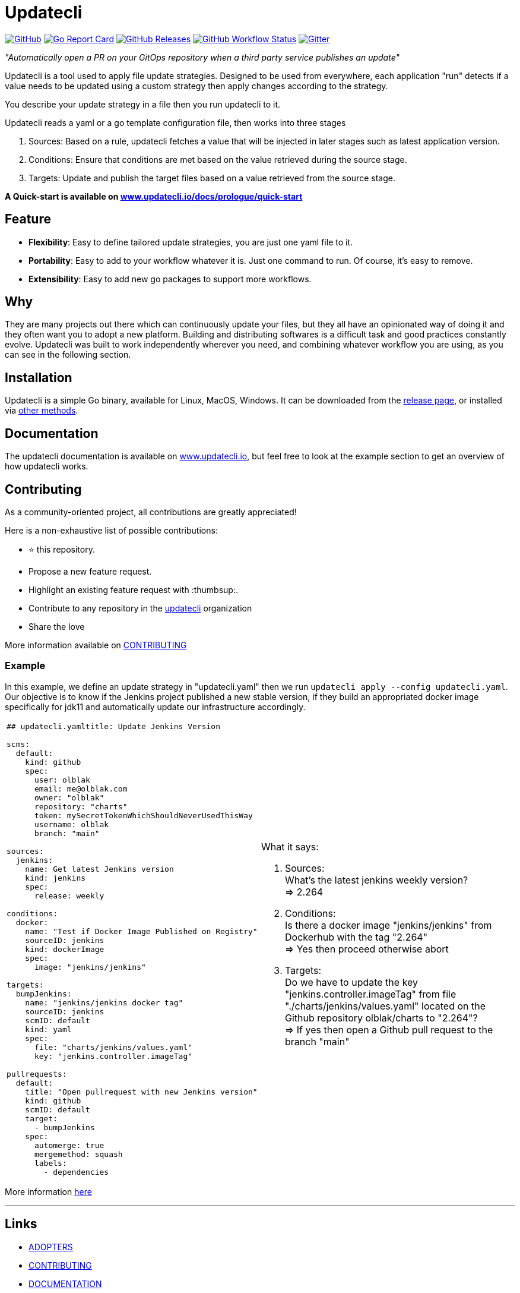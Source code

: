 = Updatecli

link:https://github.com/updatecli/updatecli/blob/main/LICENSE[image:https://img.shields.io/github/license/updatecli/updatecli[GitHub]]
link:https://goreportcard.com/report/github.com/updatecli/updatecli[image:https://goreportcard.com/badge/github.com/updatecli/updatecli[Go Report Card]]
link:https://github.com/updatecli/updatecli/releases[image:https://img.shields.io/github/downloads/updatecli/updatecli/latest/total[GitHub Releases]]
link:https://github.com/updatecli/updatecli/actions?query=workflow%3AGo[image:https://img.shields.io/github/workflow/status/updatecli/updatecli/Go[GitHub Workflow Status]]
link:https://gitter.im/Updatecli/community#[image:https://img.shields.io/gitter/room/updatecli/community[Gitter]]


_"Automatically open a PR on your GitOps repository when a third party service publishes an update"_

Updatecli is a tool used to apply file update strategies. Designed to be used from everywhere, each application "run" detects if a value needs to be updated using a custom strategy then apply changes according to the strategy.

You describe your update strategy in a file then you run updatecli to it.

Updatecli reads a yaml or a go template configuration file, then works into three stages

1. Sources: Based on a rule, updatecli fetches a value that will be injected in later stages such as latest application version.
2. Conditions: Ensure that conditions are met based on the value retrieved during the source stage.
3. Targets: Update and publish the target files based on a value retrieved from the source stage.

**A Quick-start is available on link:https://www.updatecli.io/docs/prologue/quick-start/[www.updatecli.io/docs/prologue/quick-start]**

== Feature

* *Flexibility*: Easy to define tailored update strategies, you are just one yaml file to it.
* *Portability*: Easy to add to your workflow whatever it is. Just one command to run.  Of course, it's easy to remove.
* *Extensibility*: Easy to add new go packages to support more workflows.

== Why

They are many projects out there which can continuously update your files, but they all have an opinionated way of doing it and they often want you to adopt a new platform. Building and distributing softwares is a difficult task and good practices constantly evolve. Updatecli was built to work independently wherever you need, and combining whatever workflow you are using, as you can see in the following section.

== Installation

Updatecli is a simple Go binary, available for Linux, MacOS, Windows. It can be downloaded from the link:https://github.com/updatecli/updatecli/releases[release page], or installed via link:https://www.updatecli.io/docs/prologue/installation/[other methods].

== Documentation

The updatecli documentation is available on link:https://www.updatecli.io/docs/prologue/introduction/[www.updatecli.io], but feel free to look at the example section to get an overview of how updatecli works.

== Contributing

As a community-oriented project, all contributions are greatly appreciated!

Here is a non-exhaustive list of possible contributions:

* ⭐️ this repository.
* Propose a new feature request.
* Highlight an existing feature request with :thumbsup:.
* Contribute to any repository in the link:https://github.com/updatecli/[updatecli] organization
* Share the love

More information available on link:https://github.com/updatecli/updatecli/blob/main/CONTRIBUTING.adoc[CONTRIBUTING]


=== Example
In this example, we define an update strategy in "updatecli.yaml" then we run `updatecli apply --config updatecli.yaml`.
Our objective is to know if the Jenkins project published a new stable version, if they build an appropriated docker image specifically for jdk11 and automatically update our infrastructure accordingly.

[cols="2a,2a"]
|===
|```
## updatecli.yamltitle: Update Jenkins Version

scms:
  default:
    kind: github
    spec:
      user: olblak
      email: me@olblak.com
      owner: "olblak"
      repository: "charts"
      token: mySecretTokenWhichShouldNeverUsedThisWay
      username: olblak
      branch: "main"

sources:
  jenkins:
    name: Get latest Jenkins version
    kind: jenkins
    spec:
      release: weekly

conditions:
  docker:
    name: "Test if Docker Image Published on Registry"
    sourceID: jenkins
    kind: dockerImage
    spec:
      image: "jenkins/jenkins"

targets:
  bumpJenkins:
    name: "jenkins/jenkins docker tag"
    sourceID: jenkins
    scmID: default
    kind: yaml
    spec:
      file: "charts/jenkins/values.yaml"
      key: "jenkins.controller.imageTag"

pullrequests:
  default:
    title: "Open pullrequest with new Jenkins version"
    kind: github
    scmID: default
    target: 
      - bumpJenkins
    spec:
      automerge: true
      mergemethod: squash
      labels:
        - dependencies

```

|What it says:

. Sources: +
What's the latest jenkins weekly version? +
=> 2.264 +

. Conditions: +
Is there a docker image "jenkins/jenkins" from Dockerhub with the tag "2.264" +
=> Yes then proceed otherwise abort +

. Targets: +
Do we have to update the key "jenkins.controller.imageTag" from file "./charts/jenkins/values.yaml" located on the Github repository olblak/charts to "2.264"? +
=> If yes then open a Github pull request to the branch "main"

|===

More information link:https://www.updatecli.io/docs/prologue/introduction/[here]


---

== Links

* link:https://github.com/updatecli/updatecli/blob/main/ADOPTERS.md[ADOPTERS]
* link:https://github.com/updatecli/updatecli/blob/main/CONTRIBUTING.adoc[CONTRIBUTING]
* link:https://www.updatecli.io/docs/prologue/introduction/[DOCUMENTATION]
* link:https://github.com/updatecli/updatecli/blob/main/LICENSE[LICENSE]
